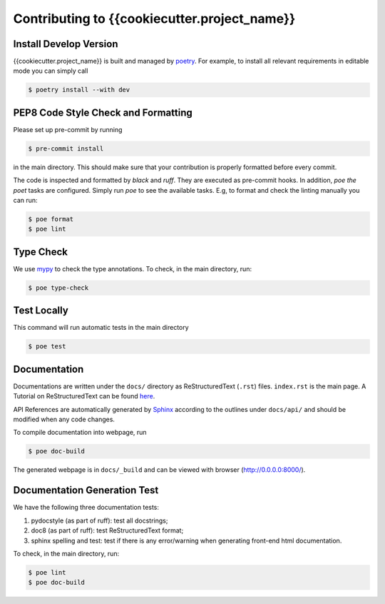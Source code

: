 Contributing to {{cookiecutter.project_name}}
=============================================


Install Develop Version
-----------------------

{{cookiecutter.project_name}} is built and managed by `poetry <https://python-poetry.org/>`_. For example,
to install all relevant requirements in editable mode you can simply call

.. code-block:: bash

  $ poetry install --with dev


PEP8 Code Style Check and Formatting
----------------------------------------

Please set up pre-commit by running

.. code-block:: bash

    $ pre-commit install

in the main directory. This should make sure that your contribution is properly
formatted before every commit.

The code is inspected and formatted by `black` and `ruff`. They are executed as
pre-commit hooks. In addition, `poe the poet` tasks are configured.
Simply run `poe` to see the available tasks.
E.g, to format and check the linting manually you can run:

.. code-block:: bash

    $ poe format
    $ poe lint


Type Check
----------

We use `mypy <https://github.com/python/mypy/>`_ to check the type annotations. To check, in the main directory, run:

.. code-block:: bash

    $ poe type-check


Test Locally
------------

This command will run automatic tests in the main directory

.. code-block:: bash

    $ poe test


Documentation
-------------

Documentations are written under the ``docs/`` directory as ReStructuredText (``.rst``) files. ``index.rst`` is the main page. A Tutorial on ReStructuredText can be found `here <https://pythonhosted.org/an_example_pypi_project/sphinx.html>`_.

API References are automatically generated by `Sphinx <http://www.sphinx-doc.org/en/stable/>`_ according to the outlines under ``docs/api/`` and should be modified when any code changes.

To compile documentation into webpage, run

.. code-block:: bash

    $ poe doc-build

The generated webpage is in ``docs/_build`` and can be viewed with browser (http://0.0.0.0:8000/).


Documentation Generation Test
-----------------------------

We have the following three documentation tests:

1. pydocstyle (as part of ruff): test all docstrings;

2. doc8 (as part of ruff): test ReStructuredText format;

3. sphinx spelling and test: test if there is any error/warning when generating front-end html documentation.

To check, in the main directory, run:

.. code-block:: bash

    $ poe lint
    $ poe doc-build

